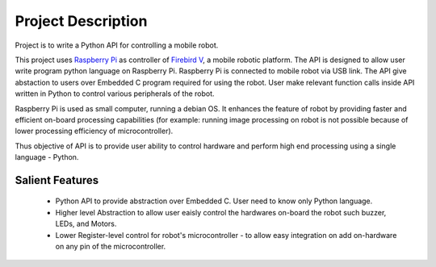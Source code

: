 ********************
Project Description 
********************

Project is to write a Python API for controlling a mobile robot.

This project uses `Raspberry Pi`_ as controller of `Firebird V`_, a mobile robotic platform. The API is designed to allow user write program python language on Raspberry Pi. Raspberry Pi is connected to mobile robot via USB link. The API give abstaction to users over Embedded C program required for using the robot. User make relevant function calls inside API written in Python to control various peripherals of the robot. 

Raspberry Pi is used as small computer, running a debian OS. It enhances the feature of robot by providing faster and efficient on-board processing capabilities (for example: running image processing on robot is not possible because of lower processing efficiency of microcontroller). 

Thus objective of API is to provide user ability to control hardware and perform high end processing using a single language - Python.

.. _Raspberry Pi: https://www.raspberrypi.org/
.. _Firebird V: http://www.nex-robotics.com/products/fire-bird-v-robots/fire-bird-v-atmega2560-robotic-research-platform.html


Salient Features
------------------

 - Python API to provide abstraction over Embedded C. User need to know only Python language.
 - Higher level Abstraction to allow user eaisly control the hardwares on-board the robot such buzzer, LEDs, and Motors. 
 - Lower Register-level control for robot's microcontroller - to allow easy integration on add on-hardware on any pin of the microcontroller.
